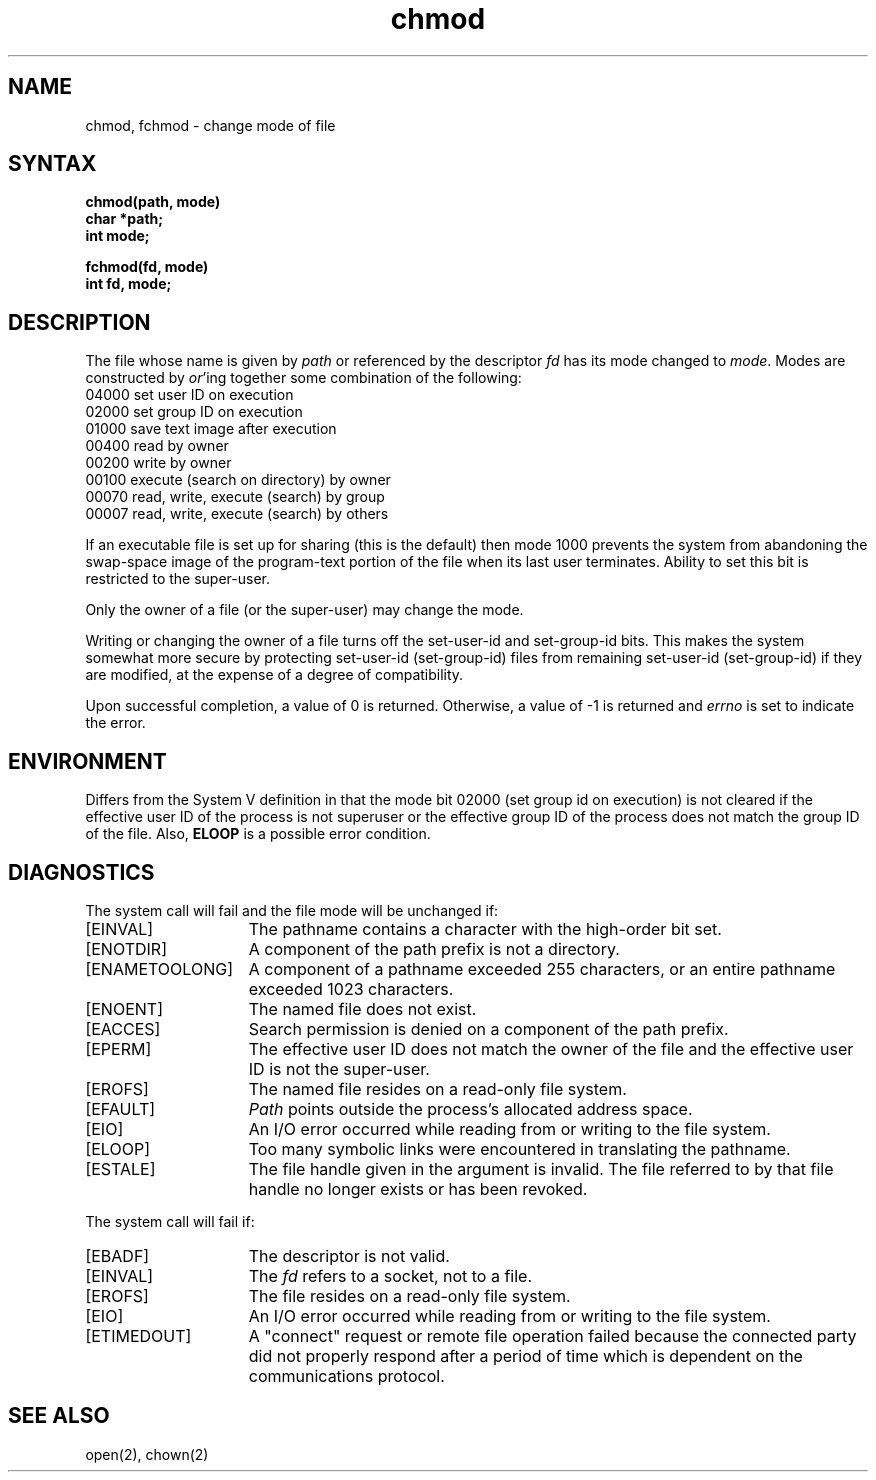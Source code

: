 .\" Last modified by Michaud on 16-Sept-1986 1000.
.TH chmod 2
.\" Last modified by BAM on 27-Nov-1985 1300.
.\"
.\" Last modified by BAM on 30-Oct-1985 1300.
.\"
.SH NAME
chmod, fchmod \- change mode of file
.SH SYNTAX
.nf
.ft B
chmod(path, mode)
char *path;
int mode;
.PP
.ft B
fchmod(fd, mode)
int fd, mode;
.fi
.SH DESCRIPTION
The file whose name
is given by \fIpath\fP
or referenced by the descriptor
.I fd
has its mode changed to
.IR mode .
Modes are constructed by
.IR or 'ing
together some
combination of the following:
.EX
04000 set user ID on execution
02000 set group ID on execution
01000 save text image after execution
00400 read by owner
00200 write by owner
00100 execute (search on directory) by owner
00070 read, write, execute (search) by group
00007 read, write, execute (search) by others
.EE
.PP
If an executable file is set up for sharing (this is the default)
then mode 1000 prevents the system from
abandoning the swap-space image of the program-text portion
of the file when its last user
terminates.
Ability to set this bit is restricted to the super-user.
.PP
Only the owner of a file (or the super-user) may change the mode.
.PP
Writing or changing the owner of a file
turns off the set-user-id and set-group-id bits.
This makes the system somewhat more secure
by protecting set-user-id (set-group-id) files
from remaining set-user-id (set-group-id) if they are modified,
at the expense of a degree of compatibility.
.PP
Upon successful completion, a value of 0 is returned.
Otherwise, a value of \-1 is returned and
.I errno
is set to indicate the error.
.SH ENVIRONMENT
Differs from the System V definition in that the mode bit
02000 (set group id on execution) is not cleared if the 
effective user ID of the process is not superuser or the
effective group ID of the process does not match the group
ID of the file.  Also, \fBELOOP\fP is a possible error condition.
.SH DIAGNOSTICS
The
.PN chmod
system call
will fail and the file mode will be unchanged if:
.TP 15
[EINVAL]
The pathname contains a character with the high-order bit set.
.TP 15
[ENOTDIR]
A component of the path prefix is not a directory.
.TP 15
[ENAMETOOLONG]
A component of a pathname exceeded 255 characters, or
an entire pathname exceeded 1023 characters.
.TP 15
[ENOENT]
The named file does not exist.
.TP 15
[EACCES]
Search permission is denied on a component of the path prefix.
.TP 15
[EPERM]
The effective user ID does not match the owner of the file and
the effective user ID is not the super-user.
.TP 15
[EROFS]
The named file resides on a read-only file system.
.TP 15
[EFAULT]
.I Path
points outside the process's allocated address space.
.TP 15
[EIO]
An I/O error occurred while reading from or writing to
the file system.
.TP 15
[ELOOP]
Too many symbolic links were encountered in translating the pathname.
.TP 15
[ESTALE]
The file handle given in the argument is invalid.  The file referred
to by that file handle no longer exists or has been revoked.
.PP 
The 
.PN fchmod
system call
will fail if:
.TP 15
[EBADF]
The descriptor is not valid.
.TP 15
[EINVAL]
The
.I fd
refers to a socket, not to a file.
.TP 15
[EROFS]
The file resides on a read-only file system.
.TP 15
[EIO]
An I/O error occurred while reading from or writing to
the file system.
.TP
[ETIMEDOUT]
A "connect" request or remote file operation failed
because the connected party
did not properly respond after a period
of time which is dependent on the communications protocol.
.SH "SEE ALSO"
open(2), chown(2)
